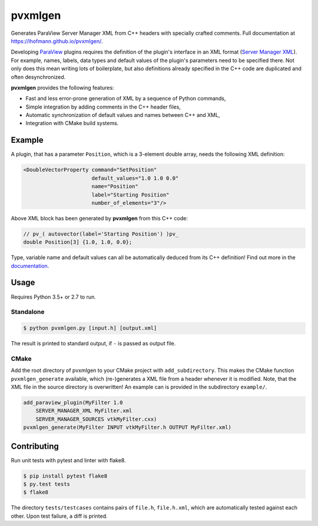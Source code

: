 pvxmlgen
========

.. image:: https://img.shields.io/badge/License-MIT-yellow.svg
    :target: https://github.com/lhofmann/pvxmlgen/blob/master/LICENSE
    :alt: License: MIT

.. image:: https://travis-ci.org/lhofmann/pvxmlgen.png?branch=master
    :target: https://travis-ci.org/lhofmann/pvxmlgen
    :alt: Travis CI

.. image:: https://coveralls.io/repos/github/lhofmann/pvxmlgen/badge.svg?branch=master
    :target: https://coveralls.io/github/lhofmann/pvxmlgen?branch=master
    :alt: Coveralls

Generates ParaView Server Manager XML from C++ headers with specially crafted comments.
Full documentation at https://lhofmann.github.io/pvxmlgen/.

Developing `ParaView <https://www.paraview.org/>`_ plugins requires the definition of the plugin's 
interface in an XML format (`Server Manager XML <https://www.paraview.org/Wiki/ParaView/Plugin_HowTo>`_). 
For example, names, labels, data types and default values of the plugin's parameters need to be specified there.
Not only does this mean writing lots of boilerplate, but also definitions already specified in the C++
code are duplicated and often desynchronized.

**pvxmlgen** provides the following features:

- Fast and less error-prone generation of XML by a sequence of Python commands,
- Simple integration by adding comments in the C++ header files,
- Automatic synchronization of default values and names between C++ and XML,
- Integration with CMake build systems.

Example
-------

A plugin, that has a parameter ``Position``, which is a 3-element double array, needs the following XML definition:

.. code-block:: xml

    <DoubleVectorProperty command="SetPosition"
                          default_values="1.0 1.0 0.0"
                          name="Position"
                          label="Starting Position"
                          number_of_elements="3"/>

Above XML block has been generated by **pvxmlgen** from this C++ code:

.. code-block:: cpp

    // pv_( autovector(label='Starting Position') )pv_
    double Position[3] {1.0, 1.0, 0.0};

Type, variable name and default values can all be automatically deduced from its C++ definition!
Find out more in the `documentation <https://lhofmann.github.io/pvxmlgen/#getting-started>`_.

Usage
-----

Requires Python 3.5+ or 2.7 to run.

Standalone
**********

.. code-block:: bash

   $ python pvxmlgen.py [input.h] [output.xml]

The result is printed to standard output, if ``-`` is passed as output file.

CMake
*****

Add the root directory of pvxmlgen to your CMake project with ``add_subdirectory``.
This makes the CMake function ``pvxmlgen_generate`` available, which (re-)generates a XML file from a header
whenever it is modified. Note, that the XML file in the source directory is overwritten! 
An example can is provided in the subdirectory ``example/``.

.. code-block:: cmake

    add_paraview_plugin(MyFilter 1.0
        SERVER_MANAGER_XML MyFilter.xml
        SERVER_MANAGER_SOURCES vtkMyFilter.cxx)
    pvxmlgen_generate(MyFilter INPUT vtkMyFilter.h OUTPUT MyFilter.xml)


Contributing
------------

Run unit tests with pytest and linter with flake8.

.. code-block:: bash

   $ pip install pytest flake8
   $ py.test tests
   $ flake8

The directory ``tests/testcases`` contains pairs of ``file.h``, ``file.h.xml``, which are automatically 
tested against each other. Upon test failure, a diff is printed.

